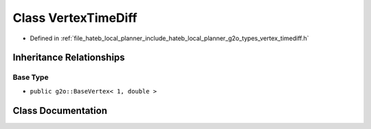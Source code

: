 .. _exhale_class_classhateb__local__planner_1_1VertexTimeDiff:

Class VertexTimeDiff
====================

- Defined in :ref:`file_hateb_local_planner_include_hateb_local_planner_g2o_types_vertex_timediff.h`


Inheritance Relationships
-------------------------

Base Type
*********

- ``public g2o::BaseVertex< 1, double >``


Class Documentation
-------------------


.. doxygenclass:: hateb_local_planner::VertexTimeDiff
   :project: CoHAN2.0
   :members:
   :protected-members:
   :undoc-members:
   :private-members: